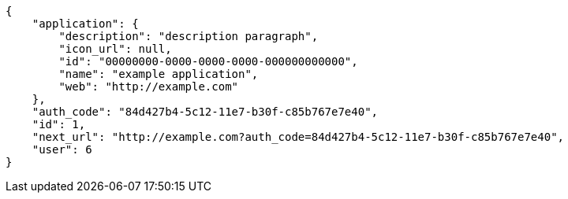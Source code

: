 [source,json]
----
{
    "application": {
        "description": "description paragraph",
        "icon_url": null,
        "id": "00000000-0000-0000-0000-000000000000",
        "name": "example application",
        "web": "http://example.com"
    },
    "auth_code": "84d427b4-5c12-11e7-b30f-c85b767e7e40",
    "id": 1,
    "next_url": "http://example.com?auth_code=84d427b4-5c12-11e7-b30f-c85b767e7e40",
    "user": 6
}
----
